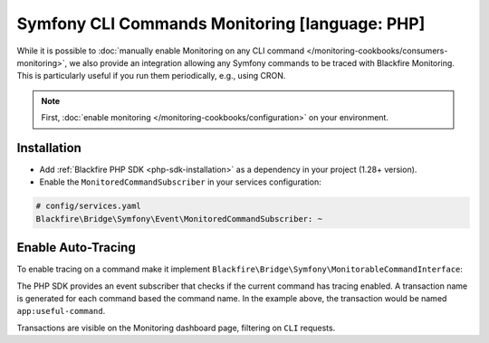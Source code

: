 Symfony CLI Commands Monitoring [language: PHP]
===============================================

While it is possible to :doc:`manually enable Monitoring on any CLI command
</monitoring-cookbooks/consumers-monitoring>`, we also provide an integration
allowing any Symfony commands to be traced with Blackfire Monitoring.
This is particularly useful if you run them periodically, e.g., using CRON.

.. note::

    First, :doc:`enable monitoring </monitoring-cookbooks/configuration>`
    on your environment.

Installation
------------

* Add :ref:`Blackfire PHP SDK <php-sdk-installation>` as a dependency in
  your project (1.28+ version).

* Enable the ``MonitoredCommandSubscriber`` in your services configuration:

.. code-block:: yaml

    # config/services.yaml
    Blackfire\Bridge\Symfony\Event\MonitoredCommandSubscriber: ~

Enable Auto-Tracing
-------------------

To enable tracing on a command make it implement
``Blackfire\Bridge\Symfony\MonitorableCommandInterface``:

.. code-block:: php
    :emphasize-lines: 6

    namespace App\Command;

    use Blackfire\Bridge\Symfony\MonitorableCommandInterface;
    use Symfony\Component\Console\Command\Command;

    class MyUsefulCommand extends Command implements MonitorableCommandInterface
    {
        protected static $defaultName = 'app:useful-command';
    }

The PHP SDK provides an event subscriber that checks if the current command
has tracing enabled. A transaction name is generated for each command
based the command name. In the example above, the transaction would be named
``app:useful-command``.

Transactions are visible on the Monitoring dashboard page, filtering on ``CLI``
requests.
